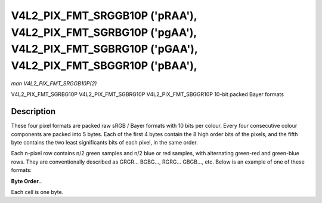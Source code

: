 .. -*- coding: utf-8; mode: rst -*-

.. _V4L2-PIX-FMT-SRGGB10P:

===============================================================================================================================
V4L2_PIX_FMT_SRGGB10P ('pRAA'), V4L2_PIX_FMT_SGRBG10P ('pgAA'), V4L2_PIX_FMT_SGBRG10P ('pGAA'), V4L2_PIX_FMT_SBGGR10P ('pBAA'),
===============================================================================================================================

*man V4L2_PIX_FMT_SRGGB10P(2)*

V4L2_PIX_FMT_SGRBG10P
V4L2_PIX_FMT_SGBRG10P
V4L2_PIX_FMT_SBGGR10P
10-bit packed Bayer formats


Description
===========

These four pixel formats are packed raw sRGB / Bayer formats with 10
bits per colour. Every four consecutive colour components are packed
into 5 bytes. Each of the first 4 bytes contain the 8 high order bits of
the pixels, and the fifth byte contains the two least significants bits
of each pixel, in the same order.

Each n-pixel row contains n/2 green samples and n/2 blue or red samples,
with alternating green-red and green-blue rows. They are conventionally
described as GRGR... BGBG..., RGRG... GBGB..., etc. Below is an example
of one of these formats:

**Byte Order..**

Each cell is one byte.



.. flat-table::
    :header-rows:  0
    :stub-columns: 0
    :widths:       2 1 1 1 1 1


    -  .. row 1

       -  start + 0:

       -  B\ :sub:`00high`

       -  G\ :sub:`01high`

       -  B\ :sub:`02high`

       -  G\ :sub:`03high`

       -  B\ :sub:`00low`\ (bits 7--6) G\ :sub:`01low`\ (bits 5--4)
          B\ :sub:`02low`\ (bits 3--2) G\ :sub:`03low`\ (bits 1--0)

    -  .. row 2

       -  start + 5:

       -  G\ :sub:`10high`

       -  R\ :sub:`11high`

       -  G\ :sub:`12high`

       -  R\ :sub:`13high`

       -  G\ :sub:`10low`\ (bits 7--6) R\ :sub:`11low`\ (bits 5--4)
          G\ :sub:`12low`\ (bits 3--2) R\ :sub:`13low`\ (bits 1--0)

    -  .. row 3

       -  start + 10:

       -  B\ :sub:`20high`

       -  G\ :sub:`21high`

       -  B\ :sub:`22high`

       -  G\ :sub:`23high`

       -  B\ :sub:`20low`\ (bits 7--6) G\ :sub:`21low`\ (bits 5--4)
          B\ :sub:`22low`\ (bits 3--2) G\ :sub:`23low`\ (bits 1--0)

    -  .. row 4

       -  start + 15:

       -  G\ :sub:`30high`

       -  R\ :sub:`31high`

       -  G\ :sub:`32high`

       -  R\ :sub:`33high`

       -  G\ :sub:`30low`\ (bits 7--6) R\ :sub:`31low`\ (bits 5--4)
          G\ :sub:`32low`\ (bits 3--2) R\ :sub:`33low`\ (bits 1--0)




.. ------------------------------------------------------------------------------
.. This file was automatically converted from DocBook-XML with the dbxml
.. library (https://github.com/return42/sphkerneldoc). The origin XML comes
.. from the linux kernel, refer to:
..
.. * https://github.com/torvalds/linux/tree/master/Documentation/DocBook
.. ------------------------------------------------------------------------------
